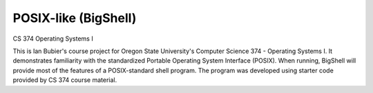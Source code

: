 POSIX-like (BigShell)
=====================
CS 374 Operating Systems I

This is Ian Bubier's course project for Oregon State University's Computer Science 374 - Operating Systems I. It demonstrates familiarity with the standardized Portable Operating System Interface (POSIX). When running, BigShell will provide most of the features of a POSIX-standard shell program. The program was developed using starter code provided by CS 374 course material.
